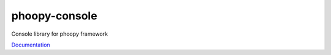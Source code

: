 phoopy-console
===============

|Build Status| |Version| |Pyversions|

Console library for phoopy framework

`Documentation <https://github.com/phoopy/phoopy-console/blob/master/DOCUMENTATION.md>`_


.. |Build Status| image:: https://travis-ci.org/phoopy/phoopy-console.svg
   :target: https://travis-ci.org/phoopy/phoopy-console

.. |Version| image:: https://badge.fury.io/py/phoopy-console.svg
   :target: https://pypi.python.org/pypi/phoopy-console

.. |Pyversions| image:: https://img.shields.io/pypi/pyversions/phoopy-console.svg
   :target: https://pypi.python.org/pypi/phoopy-console
